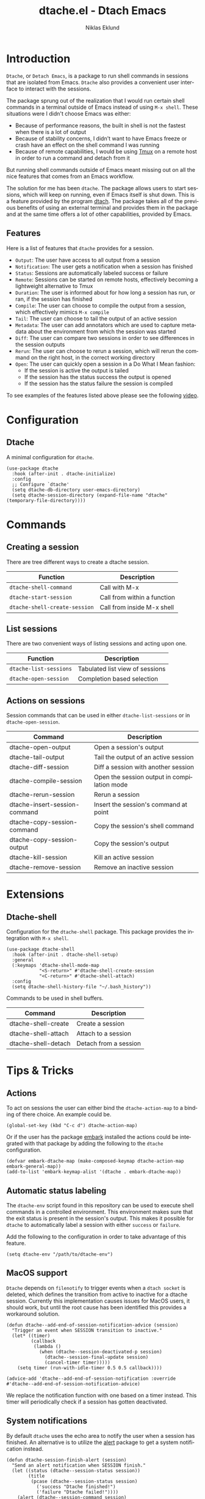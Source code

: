 #+title: dtache.el - Dtach Emacs
#+author: Niklas Eklund
#+language: en

* Introduction
  :properties:
  :description: Why Dtache?
  :end:

  =Dtache=, or =Detach Emacs=, is a package to run shell commands in sessions that are isolated from Emacs. =Dtache= also provides a convenient user interface to interact with the sessions. 

  The package sprung out of the realization that I would run certain shell commands in a terminal outside of Emacs instead of using =M-x shell=. These situations were I didn't choose Emacs was either:
  - Because of performance reasons, the built in shell is not the fastest when there is a lot of output
  - Because of stability concerns, I didn't want to have Emacs freeze or crash have an effect on the shell command I was running
  - Because of remote capabilities, I would be using [[https://github.com/tmux/tmux][Tmux]] on a remote host in order to run a command and detach from it
  But running shell commands outside of Emacs meant missing out on all the nice features that comes from an Emacs workflow.
 
  The solution for me has been =dtache=. The package allows users to start sessions, which will keep on running, even if Emacs itself is shut down. This is a feature provided by the program [[https://github.com/crigler/dtach][dtach]]. The package takes all of the previous benefits of using an external terminal and provides them in the package and at the same time offers a lot of other capabilities, provided by Emacs.

** Features

Here is a list of features that =dtache= provides for a session.

  - =Output=: The user have access to all output from a session
  - =Notification=: The user gets a notification when a session has finished
  - =Status=: Sessions are automatically labeled success or failure
  - =Remote=: Sessions can be started on remote hosts, effectively becoming a lightweight alternative to Tmux
  - =Duration=: The user is informed about for how long a session has run, or ran, if the session has finished
  - =Compile=: The user can choose to compile the output from a session, which effectively mimics =M-x compile=
  - =Tail=: The user can choose to tail the output of an active session
  - =Metadata=: The user can add annotators which are used to capture metadata about the environment from which the session was started
  - =Diff=: The user can compare two sessions in order to see differences in the session outputs
  - =Rerun=: The user can choose to rerun a session, which will rerun the command on the right host, in the correct working directory
  - =Open=: The user can quickly open a session in a Do What I Mean fashion:
    + If the session is active the output is tailed
    + If the session has the status success the output is opened
    + If the session has the status failure the session is compiled

  To see examples of the features listed above please see the following [[https://www.youtube.com/watch?v=if1W58SrClk][video]].
  
* Configuration
** Dtache

A minimal configuration for =dtache=.

#+begin_src elisp
  (use-package dtache
    :hook (after-init . dtache-initialize)
    :config
    ;; Configure `dtache'
    (setq dtache-db-directory user-emacs-directory)
    (setq dtache-session-directory (expand-file-name "dtache" (temporary-file-directory))))
#+end_src

* Commands
** Creating a session

There are tree different ways to create a dtache session.

| Function                      | Description                 |
|-------------------------------+-----------------------------|
| =dtache-shell-command=        | Call with  M-x              |
| =dtache-start-session=        | Call from within a function |
| =dtache-shell-create-session= | Call from inside M-x shell  |

** List sessions

There are two convenient ways of listing sessions and acting upon one.

| Function               | Description                     |
|------------------------+---------------------------------|
| =dtache-list-sessions= | Tabulated list view of sessions |
| =dtache-open-session=  | Completion based selection      |

** Actions on sessions

Session commands that can be used in either =dtache-list-sessions= or in =dtache-open-session=.

| Command                       | Description                                 |
|-------------------------------+---------------------------------------------|
| dtache-open-output            | Open a session's output                     |
| dtache-tail-output            | Tail the output of an active session        |
| dtache-diff-session           | Diff a session with another session         |
| dtache-compile-session        | Open the session output in compilation mode |
| dtache-rerun-session          | Rerun a session                             |
| dtache-insert-session-command | Insert the session's command at point       |
| dtache-copy-session-command   | Copy the session's shell command            |
| dtache-copy-session-output    | Copy the session's output                   |
| dtache-kill-session           | Kill an active session                      |
| dtache-remove-session         | Remove an inactive session                  |

* Extensions
** Dtache-shell

Configuration for the =dtache-shell= package. This package provides the integration with =M-x shell=.

#+begin_src elisp
  (use-package dtache-shell
    :hook (after-init . dtache-shell-setup)
    :general
    (:keymaps 'dtache-shell-mode-map
              "<S-return>" #'dtache-shell-create-session
              "<C-return>" #'dtache-shell-attach)
    :config
    (setq dtache-shell-history-file "~/.bash_history"))
#+end_src

Commands to be used in shell buffers.

| Command                 | Description                 |
|-------------------------+-----------------------------|
| dtache-shell-create     | Create a session            |
| dtache-shell-attach     | Attach to a session         |
| dtache-shell-detach     | Detach from a session       |

* Tips & Tricks
** Actions

To act on sessions the user can either bind the =dtache-action-map= to a binding of there choice. An example could be.

#+begin_src elisp
  (global-set-key (kbd "C-c d") dtache-action-map)
#+end_src

Or if the user has the package [[https://github.com/oantolin/embark/][embark]] installed the actions could be integrated with that package by adding the following to the =dtache= configuration.

#+begin_src elisp
  (defvar embark-dtache-map (make-composed-keymap dtache-action-map embark-general-map))
  (add-to-list 'embark-keymap-alist '(dtache . embark-dtache-map))
#+end_src

** Automatic status labeling

The =dtache-env= script found in this repository can be used to execute shell commands in a controlled environment. This environment makes sure that the exit status is present in the session's output. This makes it possible for =dtache= to automatically label a session with either =success= or =failure=.

Add the following to the configuration in order to take advantage of this feature.

#+begin_src elisp
  (setq dtache-env "/path/to/dtache-env")
#+end_src

** MacOS support

=Dtache= depends on =filenotify= to trigger events when a =dtach socket= is deleted, which defines the transition from active to inactive for a dtache session. Currently this implementation causes issues for MacOS users, it should work, but until the root cause has been identified this provides a workaround solution.

#+begin_src elisp
  (defun dtache--add-end-of-session-notification-advice (session)
    "Trigger an event when SESSION transition to inactive."
    (let* ((timer)
           (callback
            (lambda ()
              (when (dtache--session-deactivated-p session)
                (dtache--session-final-update session)
                (cancel-timer timer)))))
      (setq timer (run-with-idle-timer 0.5 0.5 callback))))

  (advice-add 'dtache--add-end-of-session-notification :override #'dtache--add-end-of-session-notification-advice)
#+end_src

We replace the notification function with one based on a timer instead. This timer will periodically check if a session has gotten deactivated.

** System notifications

By default =dtache= uses the echo area to notify the user when a session has finished. An alternative is to utilize the [[https://github.com/jwiegley/alert][alert]] package to get a system notification instead.

#+begin_src elisp
  (defun dtache-session-finish-alert (session)
    "Send an alert notification when SESSION finish."
    (let ((status (dtache--session-status session))
          (title
           (pcase (dtache--session-status session)
             ('success "Dtache finished!")
             ('failure "Dtache failed!"))))
      (alert (dtache--session-command session)
             :title title
             :severity (pcase status
                         ('success 'moderate)
                         ('failure 'high))
             :category 'compile
             :id (pcase status
                   ('success 'compile-ok)
                   ('failure 'compile-fail)))))
#+end_src

With the usage of =advice= the user can override the default implantation with the alert version.

#+begin_src elisp
  (advice-add 'dtache-session-finish-notification :override #'dtache-session-finish-alert)
#+end_src
** Metadata annotators

The user can configure any number of annotators to run upon creation of a session. Here is an example of an annotator which captures the branch name if the session is started in a git repository.

#+begin_src elisp
  (defun dtache--session-git-branch ()
    "Return current git branch."
    (let ((git-directory (locate-dominating-file "." ".git")))
      (when git-directory
        (let ((args '("name-rev" "--name-only" "HEAD")))
          (with-temp-buffer
            (apply #'process-file `("git" nil t nil ,@args))
            (string-trim (buffer-string)))))))
#+end_src

The user only needs to add this function to the list of annotators.

#+begin_src elisp
  (setq dtache-metadata-annotators-alist '((branch . dtache--session-git-branch))
#+end_src

** Remote support

The =dtache= package supports [[https://www.gnu.org/software/emacs/manual/html_node/elisp/Connection-Local-Variables.html][Connection Local Variables]] which allows you to change the variables used by =dtache= when running on a remote host. This useful when the user needs to alter dtache settings when running on a remote host.

#+begin_src elisp
  (connection-local-set-profile-variables
   'remote-dtache
   '((dtache-env . "~/bin/dtache-env")
     (dtache-shell-program . "/bin/bash")
     (dtache-shell-history-file . "~/.bash_history")
     (dtache-session-directory . "~/tmp")
     (dtache-dtach-program . "/home/user/.local/bin/dtach")))

  (connection-local-set-profiles
   '(:application tramp :protocol "ssh") 'remote-dtache)
#+end_src

** Redirect only

Some programs doesn't play well with =tee= which =dtache= relies upon to redirect the output both to standard out as well as to file. If you encounter a situation where output from a session is only visible once it has finished running, the command you launched should instead be using =redirect only=. To list a command to run with redirect only in the future can be done by adding a regexp to =dtache-redirect-only-regexps=.

#+begin_src elisp
  (setq dtache-read-only-list '("^ls"))
#+end_src

Here the command beginning with =ls= would from now on be using redirect only.

** Evil bindings

For inspiration on how to configure =dtache-list-sessions= to use evil bindings see [[https://gitlab.com/niklaseklund/dotfiles/blob/master/.config/emacs/init.el#L1393][Niklas Eklund's Emacs config]].

* Credits

I got inspired by =Ambrevar's= pursuits on [[https://ambrevar.xyz/emacs-eshell/][using eshell as his main shell]], and his [[https://github.com/Ambrevar/dotfiles/blob/master/.emacs.d/lisp/package-eshell-detach.el][package-eshell-detach]] got me into the idea of using =dtach= as a base for detachable shell commands.
